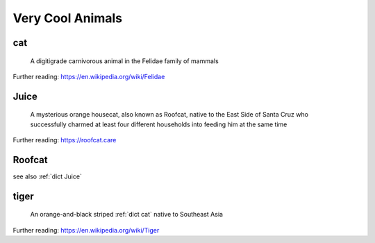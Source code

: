 .. DO NOT EDIT THIS FILE. Update the Python source file that this page was generated from instead.

Very Cool Animals
=================
.. hlist:: 
	:columns: 3

	* :ref:`dict cat`
	* :ref:`dict Juice`
	* :ref:`dict Roofcat`
	* :ref:`dict tiger`

.. _dict cat:

cat
---
    A digitigrade carnivorous animal in the Felidae family of mammals  

Further reading: `<https://en.wikipedia.org/wiki/Felidae>`_  

.. updated 2022-05-18  



.. _dict Juice:

Juice
-----
    A mysterious orange housecat, also known as Roofcat, native to the East Side of Santa Cruz who successfully charmed at least four different households into feeding him at the same time  

Further reading: `<https://roofcat.care>`_  

.. updated 2022-05-18  



.. _dict Roofcat:

Roofcat
-------
see also :ref:`dict Juice`  

.. updated 2022-05-18  



.. _dict tiger:

tiger
-----
    An orange-and-black striped :ref:`dict cat` native to Southeast Asia  

Further reading: `<https://en.wikipedia.org/wiki/Tiger>`_  

.. updated 2022-05-18  



